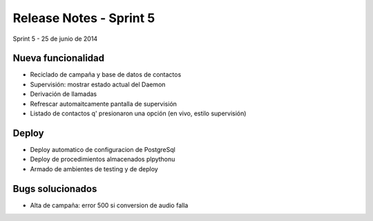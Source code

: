 Release Notes - Sprint 5
========================

Sprint 5 - 25 de junio de 2014


Nueva funcionalidad
-------------------

* Reciclado de campaña y base de datos de contactos
* Supervisión: mostrar estado actual del Daemon
* Derivación de llamadas
* Refrescar automaitcamente pantalla de supervisión
* Listado de contactos q' presionaron una opción (en vivo, estilo supervisión)


Deploy
------

* Deploy automatico de configuracion de PostgreSql
* Deploy de procedimientos almacenados plpythonu
* Armado de ambientes de testing y de deploy

Bugs solucionados
-----------------

* Alta de campaña: error 500 si conversion de audio falla

